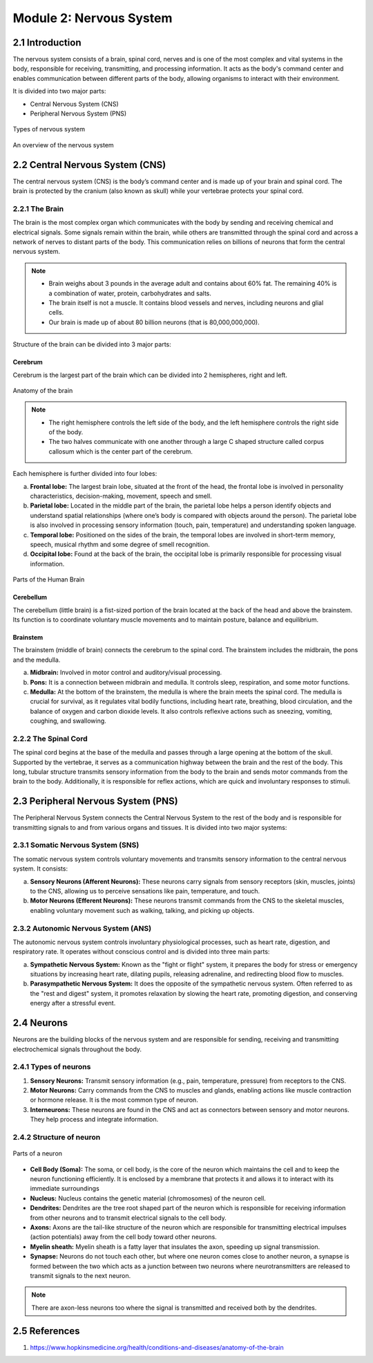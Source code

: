 .. _module-2:

Module 2: Nervous System
##########################

2.1 Introduction
******************

The nervous system consists of a brain, spinal cord, nerves and is one of the most complex and vital systems in the body, responsible for receiving, transmitting, and processing information. It acts as the body's command center and enables communication between different parts of the body, allowing organisms to interact with their environment.

It is divided into two major parts:

- Central Nervous System (CNS)
- Peripheral Nervous System (PNS)

.. figure:: ../media/parts-of-nervous-system.*
    :align: center
    :alt: parts of nervous system

    Types of nervous system

.. figure:: ../media/nervous-system-flowchart.*
    :align: center
    :alt: nervous system flowchart

    An overview of the nervous system

2.2 Central Nervous System (CNS)
********************************

The central nervous system (CNS) is the body’s command center and is made up of your brain and spinal cord. The brain is protected by the cranium (also known as skull) while your vertebrae protects your spinal cord.

2.2.1 The Brain
================

The brain is the most complex organ which communicates with the body by sending and receiving chemical and electrical signals. Some signals remain within the brain, while others are transmitted through the spinal cord and across a network of nerves to distant parts of the body. This communication relies on billions of neurons that form the central nervous system.

.. note:: - Brain weighs about 3 pounds in the average adult and contains about 60% fat. The remaining 40% is a combination of water, protein, carbohydrates and salts. 
          - The brain itself is not a muscle. It contains blood vessels and nerves, including neurons and glial cells.
          - Our brain is made up of about 80 billion  neurons (that is 80,000,000,000).

Structure of the brain can be divided into 3 major parts: 

Cerebrum
-------------

Cerebrum is the largest part of the brain  which can be divided into 2 hemispheres, right and left.

.. figure:: ../media/brain-anatomy.*
    :align: center
    :alt: Brain Anatomy

    Anatomy of the brain

.. note:: - The right hemisphere controls the left side of the body, and the left hemisphere controls the right side of the body.
          - The two halves communicate with one another through a large C shaped structure called corpus callosum which is the center part of the cerebrum.

Each hemisphere is further divided into four lobes:
   
a. **Frontal lobe:** The largest brain lobe, situated at the front of the head, the frontal lobe is involved in personality characteristics, decision-making, movement, speech and smell.
b. **Parietal lobe:** Located in the middle part of the brain, the parietal lobe helps a person identify objects and understand spatial relationships (where one’s body is compared with objects around the person). The parietal lobe is also involved in processing sensory information (touch, pain, temperature) and understanding spoken language.
c. **Temporal lobe:** Positioned on the sides of the brain, the temporal lobes are involved in short-term memory, speech, musical rhythm and some degree of smell recognition.
d. **Occipital lobe:** Found at the back of the brain, the occipital lobe is primarily responsible for processing visual information.

.. figure:: ../media/parts-of-human-brain.*
    :align: center
    :alt: Parts of human brain

    Parts of the Human Brain

Cerebellum
-------------------

The cerebellum (little brain) is a fist-sized portion of the brain located at the back of the head and above the brainstem. Its function is to coordinate voluntary muscle movements and to maintain posture, balance and equilibrium.

Brainstem
--------------

The brainstem (middle of brain) connects the cerebrum to the spinal cord. The brainstem includes the midbrain, the pons and the medulla.

a. **Midbrain:** Involved in motor control and auditory/visual processing.
b. **Pons:** It is a connection between midbrain and medulla. It controls sleep, respiration, and some motor functions.
c. **Medulla:** At the bottom of the brainstem, the medulla is where the brain meets the spinal cord. The medulla is crucial for survival, as it regulates vital bodily functions, including heart rate, breathing, blood circulation, and the balance of oxygen and carbon dioxide levels. It also controls reflexive actions such as sneezing, vomiting, coughing, and swallowing.

2.2.2 The Spinal Cord
======================

The spinal cord begins at the base of the medulla and passes through a large opening at the bottom of the skull. Supported by the vertebrae, it serves as a communication highway between the brain and the rest of the body. This long, tubular structure transmits sensory information from the body to the brain and sends motor commands from the brain to the body. Additionally, it is responsible for reflex actions, which are quick and involuntary responses to stimuli.

2.3 Peripheral Nervous System (PNS)
**************************************

.. todo:: Add a graph on how PNS is subdivided into various types

The Peripheral Nervous System connects the Central Nervous System to the rest of the body and is responsible for transmitting signals to and from various organs and tissues. It is divided into two major systems:

2.3.1 Somatic Nervous System (SNS)
=====================================

The somatic nervous system controls voluntary movements and transmits sensory information to the central nervous system. It consists:

a. **Sensory Neurons (Afferent Neurons):** These neurons carry signals from sensory receptors (skin, muscles, joints) to the CNS, allowing us to perceive sensations like pain, temperature, and touch.
b. **Motor Neurons (Efferent Neurons):** These neurons transmit commands from the CNS to the skeletal muscles, enabling voluntary movement such as walking, talking, and picking up objects.

2.3.2 Autonomic Nervous System (ANS)
======================================

The autonomic nervous system controls involuntary physiological processes, such as heart rate, digestion, and respiratory rate. It operates without conscious control and is divided into three main parts:

a. **Sympathetic Nervous System:** Known as the "fight or flight" system, it prepares the body for stress or emergency situations by increasing heart rate, dilating pupils, releasing adrenaline, and redirecting blood flow to muscles.
b. **Parasympathetic Nervous System:** It does the opposite of the sympathetic nervous system. Often referred to as the "rest and digest" system, it promotes relaxation by slowing the heart rate, promoting digestion, and conserving energy after a stressful event.

2.4 Neurons
**************

Neurons are the building blocks of the nervous system and are responsible for sending, receiving and transmitting electrochemical signals throughout the body.

2.4.1 Types of neurons
=========================

1. **Sensory Neurons:** Transmit sensory information (e.g., pain, temperature, pressure) from receptors to the CNS.
2. **Motor Neurons:** Carry commands from the CNS to muscles and glands, enabling actions like muscle contraction or hormone release. It is the most common type of neuron.
3. **Interneurons:** These neurons are found in the CNS and act as connectors between sensory and motor neurons. They help process and integrate information.

2.4.2 Structure of neuron
============================

.. figure:: ../media/parts-of-neuron.*
    :align: center
    :alt: Parts of neuron

    Parts of a neuron

- **Cell Body (Soma):** The soma, or cell body, is the core of the neuron which maintains the cell and to keep the neuron functioning efficiently. It is enclosed by a membrane that protects it and allows it to interact with its immediate surroundings
- **Nucleus:** Nucleus contains the genetic material (chromosomes) of the neuron cell.
- **Dendrites:** Dendrites are the tree root shaped part of the neuron which is responsible for receiving information from other neurons and to transmit electrical signals to the cell body.
- **Axons:** Axons are the tail-like structure of the neuron which are responsible for transmitting electrical impulses (action potentials) away from the cell body toward other neurons.
- **Myelin sheath:** Myelin sheath is a fatty layer that insulates the axon, speeding up signal transmission. 
- **Synapse:** Neurons do not touch each other, but where one neuron comes close to another neuron, a synapse is formed between the two which acts as a junction between two neurons where neurotransmitters are released to transmit signals to the next neuron.

.. note:: There are axon-less neurons too where the signal is transmitted and received both by the dendrites.

2.5 References
******************

1. https://www.hopkinsmedicine.org/health/conditions-and-diseases/anatomy-of-the-brain